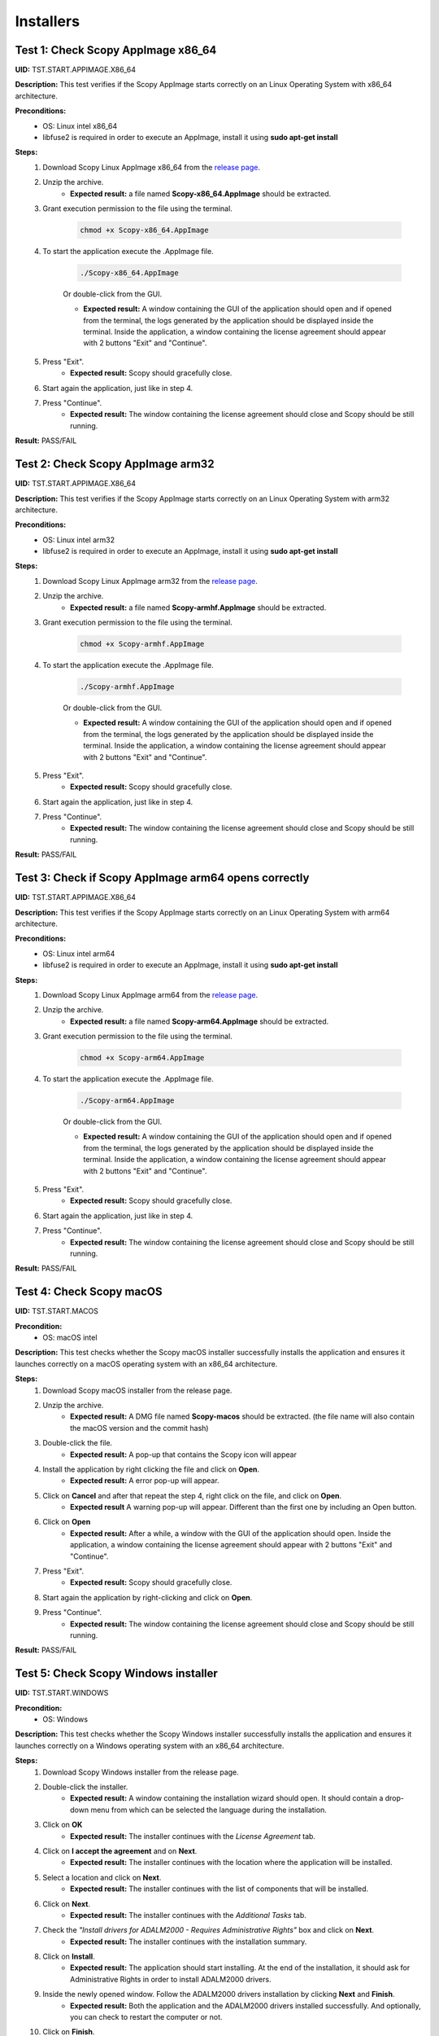 .. _install_tests:

Installers
===================================


Test 1: Check Scopy AppImage x86_64
------------------------------------

**UID:** TST.START.APPIMAGE.X86_64

**Description:** This test verifies if the Scopy AppImage starts correctly on an
Linux Operating System with x86_64 architecture.

**Preconditions:**
    - OS: Linux intel x86_64
    - libfuse2 is required in order to execute an AppImage, install it using
      **sudo apt-get install**

**Steps:**
    1. Download Scopy Linux AppImage x86_64 from the `release page <https://github.com/analogdevicesinc/scopy/releases>`_.
    2. Unzip the archive.
        - **Expected result:** a file named **Scopy-x86_64.AppImage** should be extracted.
    3. Grant execution permission to the file using the terminal.

        .. code-block:: shell

            chmod +x Scopy-x86_64.AppImage

    4. To start the application execute the .AppImage file.

        .. code-block:: shell

            ./Scopy-x86_64.AppImage

        Or double-click from the GUI.

        - **Expected result:** A window containing the GUI of the application
          should open and if opened from the terminal, the logs generated by the
          application should be displayed inside the terminal. Inside the application,
          a window containing the license agreement should appear with 2 buttons
          "Exit" and "Continue".
    5. Press "Exit".
        - **Expected result:** Scopy should gracefully close.
    6. Start again the application, just like in step 4.
    7. Press "Continue".
        - **Expected result:** The window containing the license agreement
          should close and Scopy should be still running.

**Result:** PASS/FAIL


Test 2: Check Scopy AppImage arm32
-----------------------------------

**UID:** TST.START.APPIMAGE.X86_64

**Description:** This test verifies if the Scopy AppImage starts correctly on an
Linux Operating System with arm32 architecture.

**Preconditions:**
    - OS: Linux intel arm32
    - libfuse2 is required in order to execute an AppImage, install it using
      **sudo apt-get install**

**Steps:**
    1. Download Scopy Linux AppImage arm32 from the `release page <https://github.com/analogdevicesinc/scopy/releases>`_.
    2. Unzip the archive.
        - **Expected result:** a file named **Scopy-armhf.AppImage** should be extracted.
    3. Grant execution permission to the file using the terminal.

        .. code-block:: shell

            chmod +x Scopy-armhf.AppImage

    4. To start the application execute the .AppImage file.

        .. code-block:: shell

            ./Scopy-armhf.AppImage

        Or double-click from the GUI.

        - **Expected result:** A window containing the GUI of the application
          should open and if opened from the terminal, the logs generated by the
          application should be displayed inside the terminal. Inside the application,
          a window containing the license agreement should appear with 2 buttons
          "Exit" and "Continue".
    5. Press "Exit".
        - **Expected result:** Scopy should gracefully close.
    6. Start again the application, just like in step 4.
    7. Press "Continue".
        - **Expected result:** The window containing the license agreement
          should close and Scopy should be still running.

**Result:** PASS/FAIL

Test 3: Check if Scopy AppImage arm64 opens correctly
-------------------------------------------------------

**UID:** TST.START.APPIMAGE.X86_64

**Description:** This test verifies if the Scopy AppImage starts correctly on an
Linux Operating System with arm64 architecture.

**Preconditions:**
    - OS: Linux intel arm64
    - libfuse2 is required in order to execute an AppImage, install it using
      **sudo apt-get install**

**Steps:**
    1. Download Scopy Linux AppImage arm64 from the `release page <https://github.com/analogdevicesinc/scopy/releases>`_.
    2. Unzip the archive.
        - **Expected result:** a file named **Scopy-arm64.AppImage** should be extracted.
    3. Grant execution permission to the file using the terminal.

        .. code-block:: shell

            chmod +x Scopy-arm64.AppImage

    4. To start the application execute the .AppImage file.

        .. code-block:: shell

            ./Scopy-arm64.AppImage

        Or double-click from the GUI.

        - **Expected result:** A window containing the GUI of the application
          should open and if opened from the terminal, the logs generated by the
          application should be displayed inside the terminal. Inside the application,
          a window containing the license agreement should appear with 2 buttons
          "Exit" and "Continue".
    5. Press "Exit".
        - **Expected result:** Scopy should gracefully close.
    6. Start again the application, just like in step 4.
    7. Press "Continue".
        - **Expected result:** The window containing the license agreement
          should close and Scopy should be still running.

**Result:** PASS/FAIL


Test 4: Check Scopy macOS
--------------------------

**UID:** TST.START.MACOS

**Precondition:**
    - OS: macOS intel

**Description:** This test checks whether the Scopy macOS installer successfully
installs the application and ensures it launches correctly on a macOS operating
system with an x86_64 architecture.

**Steps:**
    1. Download Scopy macOS installer from the release page.
    2. Unzip the archive.
        - **Expected result:** A DMG file named **Scopy-macos** should be extracted.
          (the file name will also contain the macOS version and the commit hash)
    3. Double-click the file.
        - **Expected result:** A pop-up that contains the Scopy icon will appear
    4. Install the application by right clicking the file and click on **Open**.
        - **Expected result:** A error pop-up will appear.
    5. Click on **Cancel** and after that repeat the step 4, right click on the file, and click on **Open**.
        - **Expected result** A warning pop-up will appear. Different than
          the first one by including an Open button.
    6. Click on **Open**
        - **Expected result:** After a while, a window with the GUI of the application
          should open. Inside the application, a window containing the license
          agreement should appear with 2 buttons "Exit" and "Continue".
    7. Press "Exit".
        - **Expected result:** Scopy should gracefully close.
    8. Start again the application by right-clicking and click on **Open**.
    9. Press "Continue".
        - **Expected result:** The window containing the license agreement
          should close and Scopy should be still running.

**Result:** PASS/FAIL


Test 5: Check Scopy Windows installer
-------------------------------------

**UID:** TST.START.WINDOWS

**Precondition:**
    - OS: Windows

**Description:** This test checks whether the Scopy Windows installer successfully
installs the application and ensures it launches correctly on a Windows operating
system with an x86_64 architecture.

**Steps:**
    1. Download Scopy Windows installer from the release page.
    2. Double-click the installer.
        - **Expected result:** A window containing the installation wizard
          should open. It should contain a drop-down menu from which can be
          selected the language during the installation.
    3. Click on **OK**
        - **Expected result:** The installer continues with the `License Agreement` tab.
    4. Click on **I accept the agreement** and on **Next**.
        - **Expected result:** The installer continues with the location where
          the application will be installed.
    5. Select a location and click on **Next**.
        - **Expected result:** The installer continues with the list of components
          that will be installed.
    6. Click on **Next**.
        - **Expected result:** The installer continues with the `Additional Tasks` tab.
    7. Check the `"Install drivers for ADALM2000 - Requires Administrative Rights"` box and click on **Next**.
        - **Expected result:** The installer continues with the installation summary.
    8. Click on **Install**.
        - **Expected result:** The application should start installing. At the end of
          the installation, it should ask for Administrative Rights in order to install
          ADALM2000 drivers.
    9. Inside the newly opened window. Follow the ADALM2000 drivers installation by clicking **Next** and **Finish**.
        - **Expected result:** Both the application and the ADALM2000 drivers
          installed successfully. And optionally, you can check to restart the
          computer or not.
    10. Click on **Finish**.

**Result:** PASS/FAIL